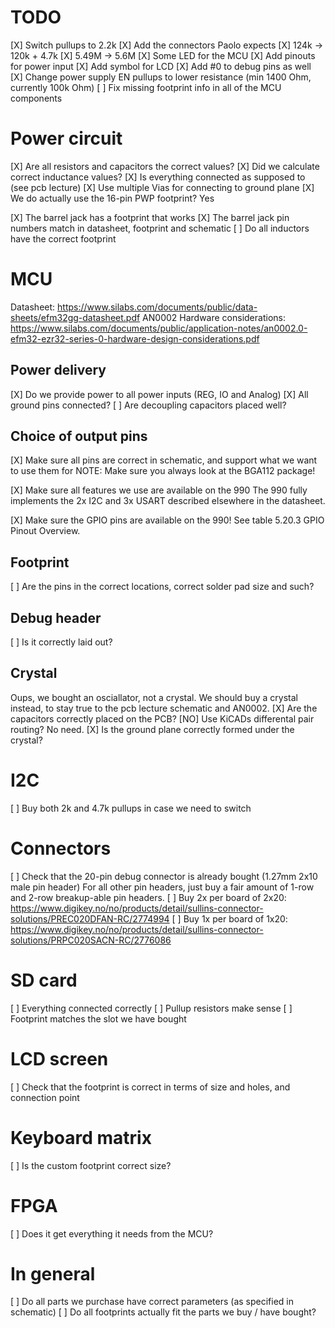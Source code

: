 * TODO
[X] Switch pullups to 2.2k
[X] Add the connectors Paolo expects
[X] 124k -> 120k + 4.7k
[X] 5.49M -> 5.6M
[X] Some LED for the MCU
[X] Add pinouts for power input
[X] Add symbol for LCD
[X] Add #0 to debug pins as well
[X] Change power supply EN pullups to lower resistance (min 1400 Ohm, currently 100k Ohm)
[ ] Fix missing footprint info in all of the MCU components

* Power circuit
[X] Are all resistors and capacitors the correct values?
[X] Did we calculate correct inductance values?
[X] Is everything connected as supposed to (see pcb lecture)
[X] Use multiple Vias for connecting to ground plane
[X] We do actually use the 16-pin PWP footprint? Yes

[X] The barrel jack has a footprint that works
[X] The barrel jack pin numbers match in datasheet, footprint and schematic
[ ] Do all inductors have the correct footprint

* MCU
Datasheet: https://www.silabs.com/documents/public/data-sheets/efm32gg-datasheet.pdf
AN0002 Hardware considerations: https://www.silabs.com/documents/public/application-notes/an0002.0-efm32-ezr32-series-0-hardware-design-considerations.pdf

** Power delivery
[X] Do we provide power to all power inputs (REG, IO and Analog)
[X] All ground pins connected?
[ ] Are decoupling capacitors placed well?

** Choice of output pins
[X] Make sure all pins are correct in schematic, and support what we want to use them for
NOTE: Make sure you always look at the BGA112 package!

[X] Make sure all features we use are available on the 990
The 990 fully implements the 2x I2C and 3x USART described elsewhere in the datasheet.

[X] Make sure the GPIO pins are available on the 990!
See table 5.20.3 GPIO Pinout Overview.

** Footprint
[ ] Are the pins in the correct locations, correct solder pad size and such?

** Debug header
[ ] Is it correctly laid out?

** Crystal
Oups, we bought an osciallator, not a crystal.
We should buy a crystal instead, to stay true to the pcb lecture schematic and AN0002.
[X] Are the capacitors correctly placed on the PCB?
[NO] Use KiCADs differental pair routing? No need.
[X] Is the ground plane correctly formed under the crystal?

* I2C
[ ] Buy both 2k and 4.7k pullups in case we need to switch

* Connectors
[ ] Check that the 20-pin debug connector is already bought (1.27mm 2x10 male pin header)
For all other pin headers, just buy a fair amount of 1-row and 2-row breakup-able pin headers.
[ ] Buy 2x per board of 2x20: https://www.digikey.no/no/products/detail/sullins-connector-solutions/PREC020DFAN-RC/2774994
[ ] Buy 1x per board of 1x20: https://www.digikey.no/no/products/detail/sullins-connector-solutions/PRPC020SACN-RC/2776086

* SD card
[ ] Everything connected correctly
[ ] Pullup resistors make sense
[ ] Footprint matches the slot we have bought

* LCD screen
[ ] Check that the footprint is correct in terms of size and holes, and connection point

* Keyboard matrix
[ ] Is the custom footprint correct size?

* FPGA
[ ] Does it get everything it needs from the MCU?

* In general
[ ] Do all parts we purchase have correct parameters (as specified in schematic)
[ ] Do all footprints actually fit the parts we buy / have bought?
